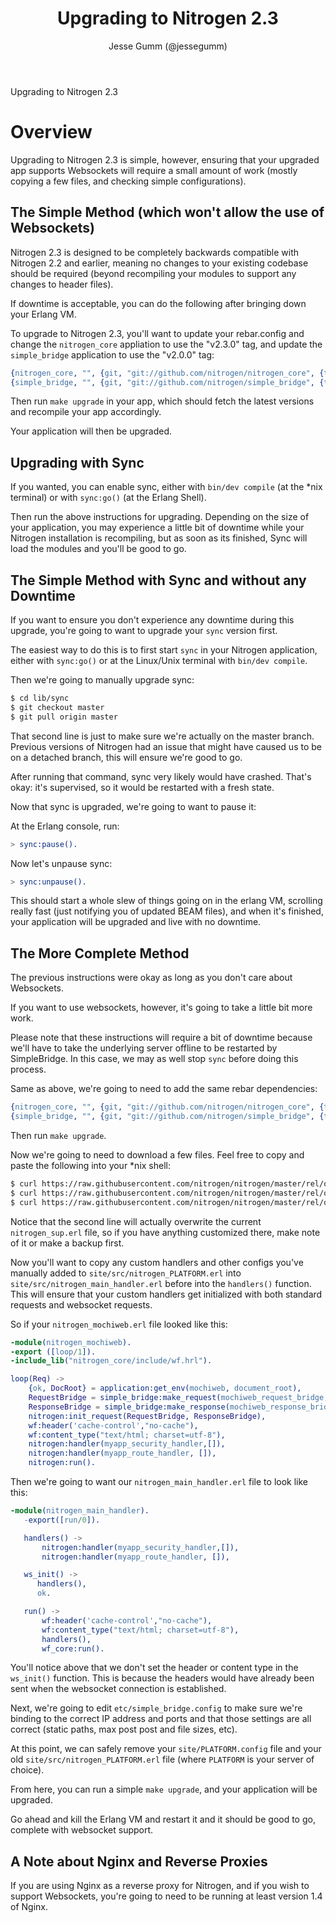 # vim: ts=2 sw=2 et ft=org
#+STYLE: <LINK href="stylesheet.css" rel="stylesheet" type="text/css" />
#+TITLE: Upgrading to Nitrogen 2.3
#+AUTHOR: Jesse Gumm (@jessegumm)
#+OPTIONS:   H:2 num:1 toc:1 \n:nil @:t ::t |:t ^:t -:t f:t *:t <:t
#+EMAIL: 

#+TEXT: [[http://nitrogenproject.com][Home]] | [[file:./index.org][Getting Started]] | [[file:./api.org][API]] | [[file:./elements.org][Elements]] | [[file:./actions.org][Actions]] | [[file:./validators.org][Validators]] | [[file:./handlers.org][Handlers]] | [[file:./config.org][Configuration Options]] | [[file:../plugins.org][Plugins]] | [[file:./jquery_mobile_integration.org][Mobile]] | [[file:./troubleshooting.org][Troubleshooting]] | [[file:./about.org][About]]
#+HTML: <div class=headline>Upgrading to Nitrogen 2.3</div>

* Overview

  Upgrading to Nitrogen 2.3 is simple, however, ensuring that your upgraded app
  supports Websockets will require a small amount of work (mostly copying a few
  files, and checking simple configurations).

** The Simple Method (which won't allow the use of Websockets)

   Nitrogen 2.3 is designed to be completely backwards compatible with Nitrogen
   2.2 and earlier, meaning no changes to your existing codebase should be
   required (beyond recompiling your modules to support any changes to header
   files).

   If downtime is acceptable, you can do the following after bringing down your
   Erlang VM.

   To upgrade to Nitrogen 2.3, you'll want to update your rebar.config and
   change the =nitrogen_core= appliation to use the "v2.3.0" tag, and update
   the =simple_bridge= application to use the "v2.0.0" tag:

#+BEGIN_SRC erlang
  {nitrogen_core, "", {git, "git://github.com/nitrogen/nitrogen_core", {tag, "v2.3.0"}}},
  {simple_bridge, "", {git, "git://github.com/nitrogen/simple_bridge", {tag, "v2.0.0"}}},
#+END_SRC
  
   Then run =make upgrade= in your app, which should fetch the latest versions
   and recompile your app accordingly.

   Your application will then be upgraded.

** Upgrading with Sync

   If you wanted, you can enable sync, either with =bin/dev compile= (at the
   *nix terminal) or with =sync:go()= (at the Erlang Shell).

   Then run the above instructions for upgrading. Depending on the size of your
   application, you may experience a little bit of downtime while your Nitrogen
   installation is recompiling, but as soon as its finished, Sync will load the
   modules and you'll be good to go.

** The Simple Method with Sync and without any Downtime

   If you want to ensure you don't experience any downtime during this upgrade,
   you're going to want to upgrade your =sync= version first.

   The easiest way to do this is to first start =sync= in your Nitrogen
   application, either with =sync:go()= or at the Linux/Unix terminal with
   =bin/dev compile=.

   Then we're going to manually upgrade sync:

#+BEGIN_SRC bash
$ cd lib/sync
$ git checkout master
$ git pull origin master
#+END_SRC

   That second line is just to make sure we're actually on the master branch.
   Previous versions of Nitrogen had an issue that might have caused us to be
   on a detached branch, this will ensure we're good to go.
  
   After running that command, sync very likely would have crashed. That's
   okay: it's supervised, so it would be restarted with a fresh state.

   Now that sync is upgraded, we're going to want to pause it:

   At the Erlang console, run:

#+BEGIN_SRC erlang
> sync:pause().
#+END_SRC

   Now let's unpause sync:

#+BEGIN_SRC erlang
> sync:unpause().
#+END_SRC

   This should start a whole slew of things going on in the erlang VM,
   scrolling really fast (just notifying you of updated BEAM files), and when
   it's finished, your application will be upgraded and live with no downtime.

** The More Complete Method

   The previous instructions were okay as long as you don't care about
   Websockets.

   If you want to use websockets, however, it's going to take a little bit more
   work.

   Please note that these instructions will require a bit of downtime because
   we'll have to take the underlying server offline to be restarted by
   SimpleBridge.  In this case, we may as well stop =sync= before doing this
   process.

   Same as above, we're going to need to add the same rebar dependencies:

#+BEGIN_SRC erlang
  {nitrogen_core, "", {git, "git://github.com/nitrogen/nitrogen_core", {tag, "v2.3.0"}}},
  {simple_bridge, "", {git, "git://github.com/nitrogen/simple_bridge", {tag, "v2.0.0"}}},
#+END_SRC

   Then run =make upgrade=.

   Now we're going to need to download a few files. Feel free to copy and paste
   the following into your *nix shell:

#+BEGIN_SRC bash
$ curl https://raw.githubusercontent.com/nitrogen/nitrogen/master/rel/overlay/common/site/src/nitrogen_main_handler.erl -o site/src/nitrogen_main_handler.erl
$ curl https://raw.githubusercontent.com/nitrogen/nitrogen/master/rel/overlay/common/site/src/nitrogen_sup.erl -o site/src/nitrogen_sup.erl
$ curl https://raw.githubusercontent.com/nitrogen/nitrogen/master/rel/overlay/common/etc/simple_bridge.config -o etc/simple_bridge.config
#+END_SRC

   Notice that the second line will actually overwrite the current
   =nitrogen_sup.erl= file, so if you have anything customized there, make note
   of it or make a backup first.

   Now you'll want to copy any custom handlers and other configs you've
   manually added to =site/src/nitrogen_PLATFORM.erl= into
   =site/src/nitrogen_main_handler.erl= before into the =handlers()= function.
   This will ensure that your custom handlers get initialized with both
   standard requests and websocket requests.

   So if your =nitrogen_mochiweb.erl= file looked like this:

#+BEGIN_SRC erlang
-module(nitrogen_mochiweb).
-export ([loop/1]).
-include_lib("nitrogen_core/include/wf.hrl").

loop(Req) ->
    {ok, DocRoot} = application:get_env(mochiweb, document_root),
    RequestBridge = simple_bridge:make_request(mochiweb_request_bridge, {Req, DocRoot}),
    ResponseBridge = simple_bridge:make_response(mochiweb_response_bridge, {Req, DocRoot}),
    nitrogen:init_request(RequestBridge, ResponseBridge),
    wf:header('cache-control',"no-cache"),
    wf:content_type("text/html; charset=utf-8"),
    nitrogen:handler(myapp_security_handler,[]),
    nitrogen:handler(myapp_route_handler, []),
    nitrogen:run().
#+END_SRC

   Then we're going to want our =nitrogen_main_handler.erl= file to look like this:

#+BEGIN_SRC erlang
-module(nitrogen_main_handler).
   -export([run/0]).

   handlers() ->
       nitrogen:handler(myapp_security_handler,[]),
       nitrogen:handler(myapp_route_handler, []),

   ws_init() ->
      handlers(),
      ok.

   run() ->
       wf:header('cache-control',"no-cache"),
       wf:content_type("text/html; charset=utf-8"),
       handlers(),
       wf_core:run().
#+END_SRC

   You'll notice above that we don't set the header or content type in the
   =ws_init()= function. This is because the headers would have already been
   sent when the websocket connection is established.

   Next, we're going to edit =etc/simple_bridge.config= to make sure we're
   binding to the correct IP address and ports and that those settings are all
   correct (static paths, max post post and file sizes, etc).

   At this point, we can safely remove your =site/PLATFORM.config= file and
   your old =site/src/nitrogen_PLATFORM.erl= file (where =PLATFORM= is your
   server of choice).

   From here, you can run a simple =make upgrade=, and your application will be
   upgraded.

   Go ahead and kill the Erlang VM and restart it and it should be good to go,
   complete with websocket support.

** A Note about Nginx and Reverse Proxies

   If you are using Nginx as a reverse proxy for Nitrogen, and if you wish to
   support Websockets, you're going to need to be running at least version 1.4
   of Nginx.
